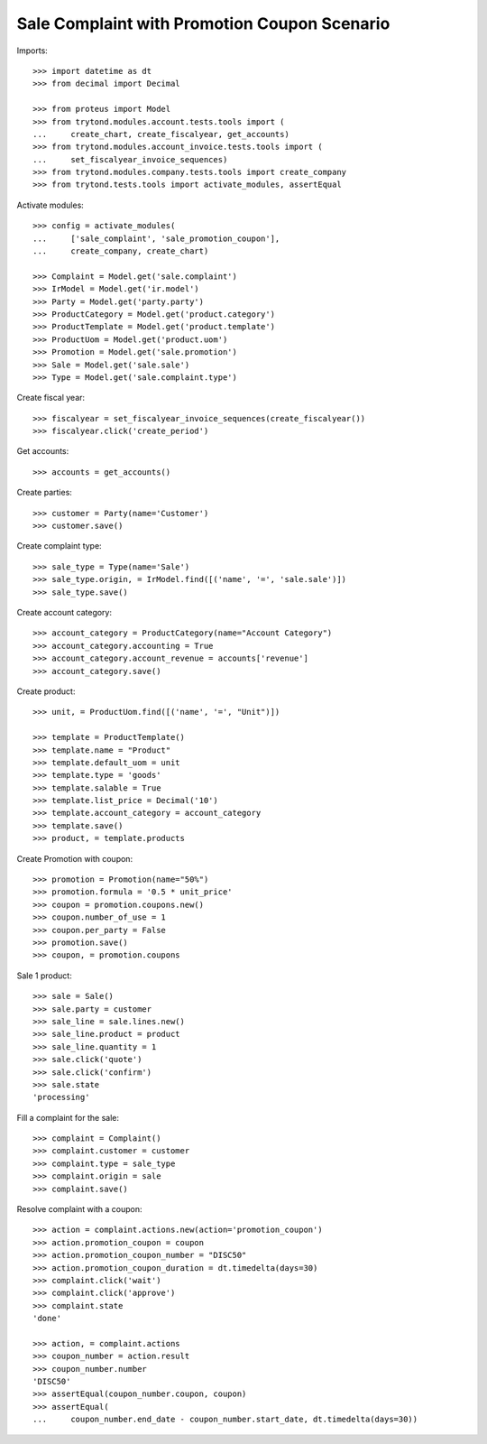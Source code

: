 =============================================
Sale Complaint with Promotion Coupon Scenario
=============================================

Imports::

    >>> import datetime as dt
    >>> from decimal import Decimal

    >>> from proteus import Model
    >>> from trytond.modules.account.tests.tools import (
    ...     create_chart, create_fiscalyear, get_accounts)
    >>> from trytond.modules.account_invoice.tests.tools import (
    ...     set_fiscalyear_invoice_sequences)
    >>> from trytond.modules.company.tests.tools import create_company
    >>> from trytond.tests.tools import activate_modules, assertEqual

Activate modules::

    >>> config = activate_modules(
    ...     ['sale_complaint', 'sale_promotion_coupon'],
    ...     create_company, create_chart)

    >>> Complaint = Model.get('sale.complaint')
    >>> IrModel = Model.get('ir.model')
    >>> Party = Model.get('party.party')
    >>> ProductCategory = Model.get('product.category')
    >>> ProductTemplate = Model.get('product.template')
    >>> ProductUom = Model.get('product.uom')
    >>> Promotion = Model.get('sale.promotion')
    >>> Sale = Model.get('sale.sale')
    >>> Type = Model.get('sale.complaint.type')

Create fiscal year::

    >>> fiscalyear = set_fiscalyear_invoice_sequences(create_fiscalyear())
    >>> fiscalyear.click('create_period')

Get accounts::

    >>> accounts = get_accounts()

Create parties::

    >>> customer = Party(name='Customer')
    >>> customer.save()

Create complaint type::

    >>> sale_type = Type(name='Sale')
    >>> sale_type.origin, = IrModel.find([('name', '=', 'sale.sale')])
    >>> sale_type.save()

Create account category::

    >>> account_category = ProductCategory(name="Account Category")
    >>> account_category.accounting = True
    >>> account_category.account_revenue = accounts['revenue']
    >>> account_category.save()

Create product::

    >>> unit, = ProductUom.find([('name', '=', "Unit")])

    >>> template = ProductTemplate()
    >>> template.name = "Product"
    >>> template.default_uom = unit
    >>> template.type = 'goods'
    >>> template.salable = True
    >>> template.list_price = Decimal('10')
    >>> template.account_category = account_category
    >>> template.save()
    >>> product, = template.products

Create Promotion with coupon::

    >>> promotion = Promotion(name="50%")
    >>> promotion.formula = '0.5 * unit_price'
    >>> coupon = promotion.coupons.new()
    >>> coupon.number_of_use = 1
    >>> coupon.per_party = False
    >>> promotion.save()
    >>> coupon, = promotion.coupons

Sale 1 product::

    >>> sale = Sale()
    >>> sale.party = customer
    >>> sale_line = sale.lines.new()
    >>> sale_line.product = product
    >>> sale_line.quantity = 1
    >>> sale.click('quote')
    >>> sale.click('confirm')
    >>> sale.state
    'processing'

Fill a complaint for the sale::

    >>> complaint = Complaint()
    >>> complaint.customer = customer
    >>> complaint.type = sale_type
    >>> complaint.origin = sale
    >>> complaint.save()

Resolve complaint with a coupon::

    >>> action = complaint.actions.new(action='promotion_coupon')
    >>> action.promotion_coupon = coupon
    >>> action.promotion_coupon_number = "DISC50"
    >>> action.promotion_coupon_duration = dt.timedelta(days=30)
    >>> complaint.click('wait')
    >>> complaint.click('approve')
    >>> complaint.state
    'done'

    >>> action, = complaint.actions
    >>> coupon_number = action.result
    >>> coupon_number.number
    'DISC50'
    >>> assertEqual(coupon_number.coupon, coupon)
    >>> assertEqual(
    ...     coupon_number.end_date - coupon_number.start_date, dt.timedelta(days=30))
